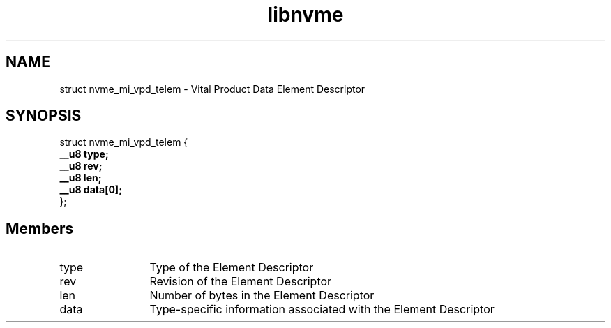 .TH "libnvme" 9 "struct nvme_mi_vpd_telem" "September 2023" "API Manual" LINUX
.SH NAME
struct nvme_mi_vpd_telem \- Vital Product Data Element Descriptor
.SH SYNOPSIS
struct nvme_mi_vpd_telem {
.br
.BI "    __u8 type;"
.br
.BI "    __u8 rev;"
.br
.BI "    __u8 len;"
.br
.BI "    __u8 data[0];"
.br
.BI "
};
.br

.SH Members
.IP "type" 12
Type of the Element Descriptor
.IP "rev" 12
Revision of the Element Descriptor
.IP "len" 12
Number of bytes in the Element Descriptor
.IP "data" 12
Type-specific information associated with
the Element Descriptor
